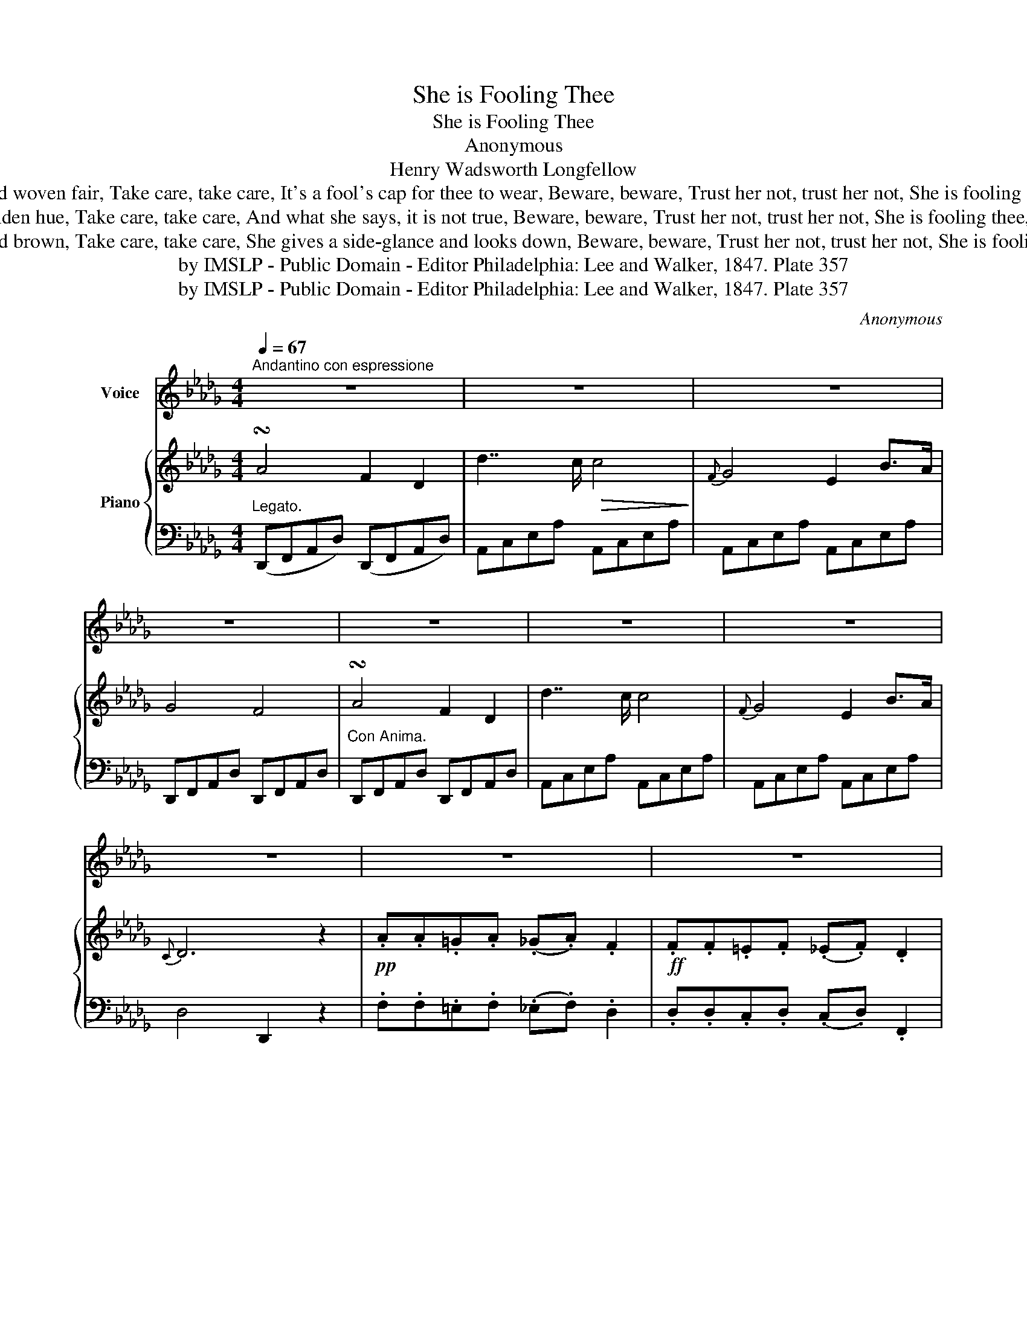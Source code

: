 X:1
T:She is Fooling Thee
T:She is Fooling Thee
T:Anonymous
T:Henry Wadsworth Longfellow
T:She'll give thee a garland woven fair, Take care, take care, It's a fool's cap for thee to wear, Beware, beware, Trust her not, trust her not, She is fooling thee, She is fooling thee. 
T:She has hair of a golden hue, Take care, take care, And what she says, it is not true, Beware, beware, Trust her not, trust her not, She is fooling thee, She is fooling thee. 
T:She has two eyes, so soft and brown, Take care, take care, She gives a side-glance and looks down, Beware, beware, Trust her not, trust her not, She is fooling thee, She is fooling thee. 
T:by IMSLP - Public Domain - Editor Philadelphia: Lee and Walker, 1847. Plate 357 
T:by IMSLP - Public Domain - Editor Philadelphia: Lee and Walker, 1847. Plate 357 
C:Anonymous
Z:Henry Wadsworth Longfellow
Z:by IMSLP - Public Domain - Editor Philadelphia: Lee and Walker, 1847. Plate 357
%%score 1 { 2 | 3 }
L:1/8
Q:1/4=67
M:4/4
K:Db
V:1 treble nm="Voice"
V:2 treble nm="Piano"
V:3 bass 
V:1
"^Andantino con espressione" z8 | z8 | z8 | z8 | z8 | z8 | z8 | z8 | z8 | z8 | z8 | z8 || %12
w: ||||||||||||
S"^Con Grazia." A2 A2 F2 D2 | d7/2 c/ c2 z2 |"^Express:" G2- G2 E2 A2 | (G3 A/G/ F2) z2 | %16
w: I know a mai\- den|fair to see,|Take * care, take|care, _ _ _|
 A2 A2 F2 D2 | d7/2 c/ c2 z2 |!f! G2- G2 E2 (B,C) | %19
w: She can both false and|friend\- ly be,|Be _ ware, be _|
"^Calando." D2"^Ritard." z2"^Ad lib:" E3 (F/=G/) | (B2{cB} A) z (e3 d) | ((ce) B!>!d/)c/ A2 z2 | %22
w: ware Trust her *|not, * Trust *|her * * * * not|
!p! A A (=GA) (_GA) F2 |"^A tempo." d3 (A/F/) A3 G | (EB)!>(! (B2 A2)!>)! D2 | z8 | z8 | z8 | %28
w: She is foo- * ing * thee,|She is fool _ _|ing * * * thee.||||
 z8!D.S.! |] %29
w: |
V:2
 !turn!A4 F2 D2 | d7/2 c/!>(! c4!>)! |{F} G4 E2 B>A | G4 F4 | !turn!A4 F2 D2 | d7/2 c/ c4 | %6
{F} G4 E2 B>A |{C} D6 z2 |!pp! .A.A.=G.A (._G.A) .F2 |!ff! .F.F.=E.F (._E.F) .D2 | %10
 .!turn!A.=A.B.=B .c.d.f>.e | d/c/e/d/ !>!.f.e{C} D2 z2 || z (FDA,) z (FDA,) | z (GEA,) z (GEA,) | %14
 z (GEA,) z (GEA,) | z (FDA,) z (FDA,) | z (FDA,) z (FDA,) | z (GEA,) z (GEA,) | %18
!f! z (GEA,) z (GEA,) | !fermata![F,A,D]4 [=G,E]3 ([A,F]/[B,G]/) | %20
 (([D=GB]2 [CA])) z ((!fermata![ce]3 [Bd])) | [Ac]2 [EB]2 !fermata![CEA]4 | .F.F.=E.F (._E.F) .D2 | %23
 z/ d/A/F/DF z/ c/A/G/EG | z [GB] [GB]2 [FA]2 !fermata![F,A,D]2 |!pp! .A.A.=G.A (._G.A) .F2 | %26
!ff! .F.F.=E.F (._E.F) .D2 | .!turn!A.=A.B.=B .c.d.f>.e | .d/.c/.e/.d/ !>!.f.e{C} D2 z2 |] %29
V:3
"^Legato." (D,,F,,A,,D,) (D,,F,,A,,D,) | A,,C,E,A, A,,C,E,A, | A,,C,E,A, A,,C,E,A, | %3
 D,,F,,A,,D, D,,F,,A,,D, |"^Con Anima." D,,F,,A,,D, D,,F,,A,,D, | A,,C,E,A, A,,C,E,A, | %6
 A,,C,E,A, A,,C,E,A, | D,4 D,,2 z2 | .F,.F,.=E,.F, (._E,.F,) .D,2 | .D,.D,.C,.D, (.C,.D,) .F,,2 | %10
 A,,C,E,A, A,,C,E,A, | D,4 D,,2 z2 || [D,,D,]4 [D,,D,]4 | [A,,,A,,]4 [A,,,A,,]4 | %14
 [A,,,A,,]4 [A,,,A,,]4 | [D,,D,]4 [D,,D,]4 | [D,,D,]4 [D,,D,]4 | [A,,,A,,]4 [A,,,A,,]4 | %18
 [A,,,A,,]4 [A,,,A,,]4 | !fermata!F,2 D,,2 [E,,E,]4 |"^Ritardando." z8 | z4 !fermata![A,,A,]4 | %22
 F,F,=E,F, E,F, D,2 | [D,,D,]4 [B,,,A,,]4 | [B,,,A,,]6 !fermata![D,,D,]2 | %25
 .F,.F,.=E,.F, ._E,.F, .D,2 | .D,.D,.C,.D, .C,.D, .F,,2 | (A,,C,E,A,) (A,,C,E,A,) | D,4 D,,2 z2 |] %29

